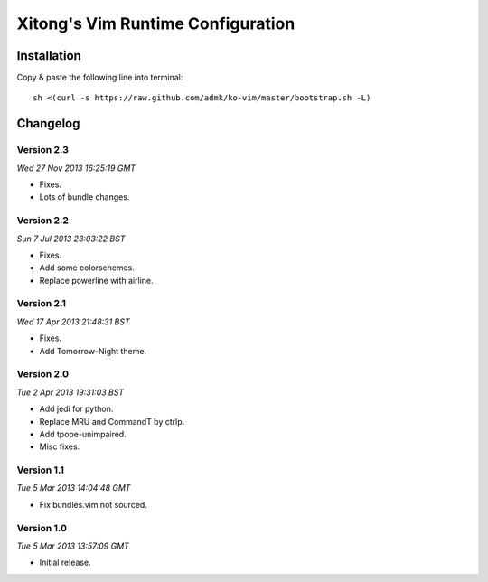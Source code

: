 **********************************
Xitong's Vim Runtime Configuration
**********************************

Installation
============

Copy & paste the following line into terminal::

    sh <(curl -s https://raw.github.com/admk/ko-vim/master/bootstrap.sh -L)


Changelog
=========

Version 2.3
-----------

*Wed 27 Nov 2013 16:25:19 GMT*

* Fixes.
* Lots of bundle changes.

Version 2.2
-----------

*Sun  7 Jul 2013 23:03:22 BST*

* Fixes.
* Add some colorschemes.
* Replace powerline with airline.

Version 2.1
-----------

*Wed 17 Apr 2013 21:48:31 BST*

* Fixes.
* Add Tomorrow-Night theme.

Version 2.0
-----------

*Tue  2 Apr 2013 19:31:03 BST*

* Add jedi for python.
* Replace MRU and CommandT by ctrlp.
* Add tpope-unimpaired.
* Misc fixes.

Version 1.1
-----------

*Tue  5 Mar 2013 14:04:48 GMT*

* Fix bundles.vim not sourced.

Version 1.0
-----------

*Tue  5 Mar 2013 13:57:09 GMT*

* Initial release.


.. image:: https://d2weczhvl823v0.cloudfront.net/admk/ko-vim/trend.png
   :alt: Bitdeli badge
   :target: https://bitdeli.com/free
